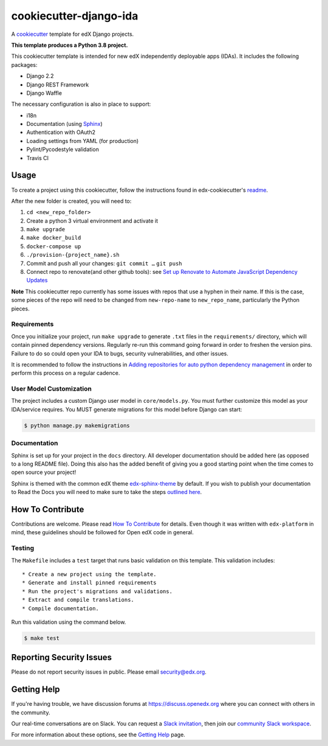 cookiecutter-django-ida
=======================

A cookiecutter_ template for edX Django projects.

.. _cookiecutter: https://cookiecutter.readthedocs.org/en/latest/index.html

**This template produces a Python 3.8 project.**

This cookiecutter template is intended for new edX independently deployable apps (IDAs). It includes the following packages:

* Django 2.2
* Django REST Framework
* Django Waffle

The necessary configuration is also in place to support:

* i18n
* Documentation (using Sphinx_)
* Authentication with OAuth2
* Loading settings from YAML (for production)
* Pylint/Pycodestyle validation
* Travis CI

.. _Sphinx: https://sphinx-doc.org/

Usage
-----


To create a project using this cookiecutter, follow the instructions found in edx-cookiecutter's `readme`_.

.. _readme: https://github.com/edx/edx-cookiecutters/blob/master/README.rst


After the new folder is created, you will need to:

1. ``cd <new_repo_folder>``
2. Create a python 3 virtual environment and activate it
3. ``make upgrade``
4. ``make docker_build``
5. ``docker-compose up``
6. ``./provision-{project_name}.sh``
7. Commit and push all your changes: ``git commit …`` ``git push``
8. Connect repo to renovate(and other github tools): see `Set up Renovate to Automate JavaScript Dependency Updates`_

.. _Set up Renovate to Automate JavaScript Dependency Updates: https://openedx.atlassian.net/wiki/spaces/AC/pages/1841791377/Set+up+Renovate+to+Automate+JavaScript+Dependency+Updates

**Note** This cookiecutter repo currently has some issues with repos that use a hyphen in their name. If this is the case, some pieces of the repo will need to be changed from ``new-repo-name`` to ``new_repo_name``, particularly the Python pieces.

Requirements
~~~~~~~~~~~~

Once you initialize your project, run ``make upgrade`` to generate
``.txt`` files in the ``requirements/`` directory,
which will contain pinned dependency versions.
Regularly re-run this command going forward in order to freshen the version pins.
Failure to do so could open your IDA to bugs, security vulnerabilities,
and other issues.

It is recommended to follow the instructions in
`Adding repositories for auto python dependency management <https://openedx.atlassian.net/wiki/spaces/TE/pages/989135321/Adding+repositories+for+auto+python+dependency+management>`_
in order to perform this process on a regular cadence.

User Model Customization
~~~~~~~~~~~~~~~~~~~~~~~~

The project includes a custom Django user model in ``core/models.py``. You must further customize this model as your IDA/service requires. You MUST generate migrations for this model before Django can start:

.. code-block:: bash

    $ python manage.py makemigrations

Documentation
~~~~~~~~~~~~~

Sphinx is set up for your project in the ``docs`` directory. All developer documentation should be added here (as opposed to a long README file). Doing this also has the added benefit of giving you a good starting point when the time comes to open source your project!

Sphinx is themed with the common edX theme `edx-sphinx-theme <https://github.com/edx/edx-sphinx-theme>`_ by default. If you wish to publish your documentation to Read the Docs you will need to make sure to take the steps `outlined here <https://edx-sphinx-theme.readthedocs.io/en/latest/readme.html#read-the-docs-configuration>`_.

How To Contribute
-----------------

Contributions are welcome. Please read `How To Contribute <https://github.com/edx/edx-platform/blob/master/CONTRIBUTING.rst>`_ for details. Even though it was written with ``edx-platform`` in mind, these guidelines should be followed for Open edX code in general.

Testing
~~~~~~~

The ``Makefile`` includes a ``test`` target that runs basic validation on this template. This validation includes::

    * Create a new project using the template.
    * Generate and install pinned requirements
    * Run the project's migrations and validations.
    * Extract and compile translations.
    * Compile documentation.

Run this validation using the command below.

.. code-block:: bash

    $ make test

Reporting Security Issues
-------------------------

Please do not report security issues in public. Please email security@edx.org.

Getting Help
------------

If you're having trouble, we have discussion forums at https://discuss.openedx.org where you can connect with others in the community.

Our real-time conversations are on Slack. You can request a `Slack invitation`_, then join our `community Slack workspace`_.

For more information about these options, see the `Getting Help`_ page.

.. _Slack invitation: https://openedx-slack-invite.herokuapp.com/
.. _community Slack workspace: https://openedx.slack.com/
.. _Getting Help: https://openedx.org/getting-help
